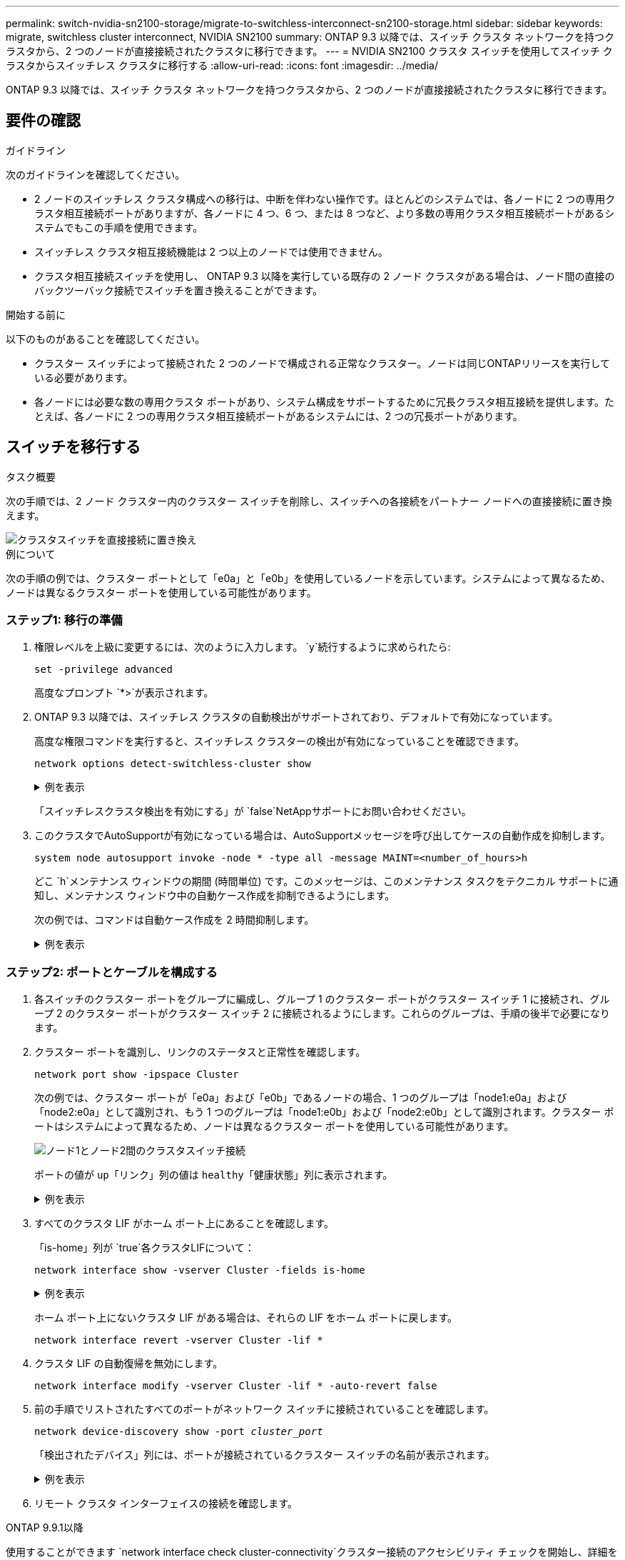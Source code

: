 ---
permalink: switch-nvidia-sn2100-storage/migrate-to-switchless-interconnect-sn2100-storage.html 
sidebar: sidebar 
keywords: migrate, switchless cluster interconnect, NVIDIA SN2100 
summary: ONTAP 9.3 以降では、スイッチ クラスタ ネットワークを持つクラスタから、2 つのノードが直接接続されたクラスタに移行できます。 
---
= NVIDIA SN2100 クラスタ スイッチを使用してスイッチ クラスタからスイッチレス クラスタに移行する
:allow-uri-read: 
:icons: font
:imagesdir: ../media/


[role="lead"]
ONTAP 9.3 以降では、スイッチ クラスタ ネットワークを持つクラスタから、2 つのノードが直接接続されたクラスタに移行できます。



== 要件の確認

.ガイドライン
次のガイドラインを確認してください。

* 2 ノードのスイッチレス クラスタ構成への移行は、中断を伴わない操作です。ほとんどのシステムでは、各ノードに 2 つの専用クラスタ相互接続ポートがありますが、各ノードに 4 つ、6 つ、または 8 つなど、より多数の専用クラスタ相互接続ポートがあるシステムでもこの手順を使用できます。
* スイッチレス クラスタ相互接続機能は 2 つ以上のノードでは使用できません。
* クラスタ相互接続スイッチを使用し、 ONTAP 9.3 以降を実行している既存の 2 ノード クラスタがある場合は、ノード間の直接のバックツーバック接続でスイッチを置き換えることができます。


.開始する前に
以下のものがあることを確認してください。

* クラスター スイッチによって接続された 2 つのノードで構成される正常なクラスター。ノードは同じONTAPリリースを実行している必要があります。
* 各ノードには必要な数の専用クラスタ ポートがあり、システム構成をサポートするために冗長クラスタ相互接続を提供します。たとえば、各ノードに 2 つの専用クラスタ相互接続ポートがあるシステムには、2 つの冗長ポートがあります。




== スイッチを移行する

.タスク概要
次の手順では、2 ノード クラスター内のクラスター スイッチを削除し、スイッチへの各接続をパートナー ノードへの直接接続に置き換えます。

image::../media/tnsc_clusterswitches_and_direct_connections.PNG[クラスタスイッチを直接接続に置き換え]

.例について
次の手順の例では、クラスター ポートとして「e0a」と「e0b」を使用しているノードを示しています。システムによって異なるため、ノードは異なるクラスター ポートを使用している可能性があります。



=== ステップ1: 移行の準備

. 権限レベルを上級に変更するには、次のように入力します。 `y`続行するように求められたら:
+
`set -privilege advanced`

+
高度なプロンプト `*>`が表示されます。

. ONTAP 9.3 以降では、スイッチレス クラスタの自動検出がサポートされており、デフォルトで有効になっています。
+
高度な権限コマンドを実行すると、スイッチレス クラスターの検出が有効になっていることを確認できます。

+
`network options detect-switchless-cluster show`

+
.例を表示
[%collapsible]
====
次の出力例は、オプションが有効になっているかどうかを示しています。

[listing]
----
cluster::*> network options detect-switchless-cluster show
   (network options detect-switchless-cluster show)
Enable Switchless Cluster Detection: true
----
====
+
「スイッチレスクラスタ検出を有効にする」が `false`NetAppサポートにお問い合わせください。

. このクラスタでAutoSupportが有効になっている場合は、AutoSupportメッセージを呼び出してケースの自動作成を抑制します。
+
`system node autosupport invoke -node * -type all -message MAINT=<number_of_hours>h`

+
どこ `h`メンテナンス ウィンドウの期間 (時間単位) です。このメッセージは、このメンテナンス タスクをテクニカル サポートに通知し、メンテナンス ウィンドウ中の自動ケース作成を抑制できるようにします。

+
次の例では、コマンドは自動ケース作成を 2 時間抑制します。

+
.例を表示
[%collapsible]
====
[listing]
----
cluster::*> system node autosupport invoke -node * -type all -message MAINT=2h
----
====




=== ステップ2: ポートとケーブルを構成する

. 各スイッチのクラスター ポートをグループに編成し、グループ 1 のクラスター ポートがクラスター スイッチ 1 に接続され、グループ 2 のクラスター ポートがクラスター スイッチ 2 に接続されるようにします。これらのグループは、手順の後半で必要になります。
. クラスター ポートを識別し、リンクのステータスと正常性を確認します。
+
`network port show -ipspace Cluster`

+
次の例では、クラスター ポートが「e0a」および「e0b」であるノードの場合、1 つのグループは「node1:e0a」および「node2:e0a」として識別され、もう 1 つのグループは「node1:e0b」および「node2:e0b」として識別されます。クラスター ポートはシステムによって異なるため、ノードは異なるクラスター ポートを使用している可能性があります。

+
image::../media/tnsc_clusterswitch_connections.PNG[ノード1とノード2間のクラスタスイッチ接続]

+
ポートの値が `up`「リンク」列の値は `healthy`「健康状態」列に表示されます。

+
.例を表示
[%collapsible]
====
[listing]
----
cluster::> network port show -ipspace Cluster
Node: node1
                                                                 Ignore
                                             Speed(Mbps) Health  Health
Port  IPspace   Broadcast Domain Link  MTU   Admin/Oper	 Status  Status
----- --------- ---------------- ----- ----- ----------- ------- -------
e0a   Cluster   Cluster          up    9000  auto/10000  healthy false
e0b   Cluster   Cluster          up    9000  auto/10000  healthy false

Node: node2
                                                                 Ignore
                                             Speed(Mbps) Health  Health
Port  IPspace   Broadcast Domain Link  MTU   Admin/Oper	 Status  Status
----- --------- ---------------- ----- ----- ----------- ------- -------
e0a   Cluster   Cluster          up    9000  auto/10000  healthy false
e0b   Cluster   Cluster          up    9000  auto/10000  healthy false
4 entries were displayed.
----
====
. すべてのクラスタ LIF がホーム ポート上にあることを確認します。
+
「is-home」列が `true`各クラスタLIFについて：

+
`network interface show -vserver Cluster -fields is-home`

+
.例を表示
[%collapsible]
====
[listing]
----
cluster::*> net int show -vserver Cluster -fields is-home
(network interface show)
vserver  lif          is-home
-------- ------------ --------
Cluster  node1_clus1  true
Cluster  node1_clus2  true
Cluster  node2_clus1  true
Cluster  node2_clus2  true
4 entries were displayed.
----
====
+
ホーム ポート上にないクラスタ LIF がある場合は、それらの LIF をホーム ポートに戻します。

+
`network interface revert -vserver Cluster -lif *`

. クラスタ LIF の自動復帰を無効にします。
+
`network interface modify -vserver Cluster -lif * -auto-revert false`

. 前の手順でリストされたすべてのポートがネットワーク スイッチに接続されていることを確認します。
+
`network device-discovery show -port _cluster_port_`

+
「検出されたデバイス」列には、ポートが接続されているクラスター スイッチの名前が表示されます。

+
.例を表示
[%collapsible]
====
次の例は、クラスター ポート「e0a」と「e0b」がクラスター スイッチ「cs1」と「cs2」に正しく接続されていることを示しています。

[listing]
----
cluster::> network device-discovery show -port e0a|e0b
  (network device-discovery show)
Node/     Local  Discovered
Protocol  Port   Device (LLDP: ChassisID)  Interface  Platform
--------- ------ ------------------------- ---------- ----------
node1/cdp
          e0a    cs1                       0/11       BES-53248
          e0b    cs2                       0/12       BES-53248
node2/cdp
          e0a    cs1                       0/9        BES-53248
          e0b    cs2                       0/9        BES-53248
4 entries were displayed.
----
====
. リモート クラスタ インターフェイスの接続を確認します。


[role="tabbed-block"]
====
.ONTAP 9.9.1以降
--
使用することができます `network interface check cluster-connectivity`クラスター接続のアクセシビリティ チェックを開始し、詳細を表示するコマンド:

`network interface check cluster-connectivity start`そして `network interface check cluster-connectivity show`

[listing, subs="+quotes"]
----
cluster1::*> *network interface check cluster-connectivity start*
----
*注意:* 実行する前に数秒待ってください `show`詳細を表示するコマンド。

[listing, subs="+quotes"]
----
cluster1::*> *network interface check cluster-connectivity show*
                                  Source           Destination      Packet
Node   Date                       LIF              LIF              Loss
------ -------------------------- ---------------- ---------------- -----------
node1
       3/5/2022 19:21:18 -06:00   node1_clus2      node2-clus1      none
       3/5/2022 19:21:20 -06:00   node1_clus2      node2_clus2      none
node2
       3/5/2022 19:21:18 -06:00   node2_clus2      node1_clus1      none
       3/5/2022 19:21:20 -06:00   node2_clus2      node1_clus2      none
----
--
.ONTAPのすべてのリリース
--
すべてのONTAPリリースでは、 `cluster ping-cluster -node <name>`接続を確認するコマンド:

`cluster ping-cluster -node <name>`

[listing, subs="+quotes"]
----
cluster1::*> *cluster ping-cluster -node local*
Host is node2
Getting addresses from network interface table...
Cluster node1_clus1 169.254.209.69 node1 e0a
Cluster node1_clus2 169.254.49.125 node1 e0b
Cluster node2_clus1 169.254.47.194 node2 e0a
Cluster node2_clus2 169.254.19.183 node2 e0b
Local = 169.254.47.194 169.254.19.183
Remote = 169.254.209.69 169.254.49.125
Cluster Vserver Id = 4294967293
Ping status:

Basic connectivity succeeds on 4 path(s)
Basic connectivity fails on 0 path(s)

Detected 9000 byte MTU on 4 path(s):
Local 169.254.47.194 to Remote 169.254.209.69
Local 169.254.47.194 to Remote 169.254.49.125
Local 169.254.19.183 to Remote 169.254.209.69
Local 169.254.19.183 to Remote 169.254.49.125
Larger than PMTU communication succeeds on 4 path(s)
RPC status:
2 paths up, 0 paths down (tcp check)
2 paths up, 0 paths down (udp check)
----
--
====
. [[step7]] クラスターが正常であることを確認します。
+
`cluster ring show`

+
すべてのユニットはマスターまたはセカンダリのいずれかである必要があります。

. グループ 1 のポートに対してスイッチレス構成を設定します。
+

IMPORTANT: 潜在的なネットワークの問題を回避するには、グループ 1 からポートを切断し、できるだけ早く (たとえば、*20 秒未満*) 連続して再接続する必要があります。

+
.. グループ1のポートからすべてのケーブルを同時に取り外します。
+
次の例では、各ノードのポート「e0a」からケーブルが切断され、クラスター トラフィックは各ノードのスイッチとポート「e0b」を介して継続されます。

+
image::../media/tnsc_clusterswitch1_disconnected.PNG[ClusterSwitch1が切断されました]

.. グループ 1 のポート同士を背中合わせにケーブル接続します。
+
次の例では、ノード 1 の「e0a」がノード 2 の「e0a」に接続されています。

+
image::../media/tnsc_ports_e0a_direct_connection.PNG[ポート「e0a」間の直接接続]



. スイッチレスクラスタネットワークオプションは、 `false`に `true`。これには最大 45 秒かかる場合があります。スイッチレスオプションが設定されていることを確認します `true`:
+
`network options switchless-cluster show`

+
次の例は、スイッチレス クラスターが有効になっていることを示しています。

+
[listing]
----
cluster::*> network options switchless-cluster show
Enable Switchless Cluster: true
----
. リモート クラスタ インターフェイスの接続を確認します。


[role="tabbed-block"]
====
.ONTAP 9.9.1以降
--
使用することができます `network interface check cluster-connectivity`クラスター接続のアクセシビリティ チェックを開始し、詳細を表示するコマンド:

`network interface check cluster-connectivity start`そして `network interface check cluster-connectivity show`

[listing, subs="+quotes"]
----
cluster1::*> *network interface check cluster-connectivity start*
----
*注意:* 実行する前に数秒待ってください `show`詳細を表示するコマンド。

[listing, subs="+quotes"]
----
cluster1::*> *network interface check cluster-connectivity show*
                                  Source           Destination      Packet
Node   Date                       LIF              LIF              Loss
------ -------------------------- ---------------- ---------------- -----------
node1
       3/5/2022 19:21:18 -06:00   node1_clus2      node2-clus1      none
       3/5/2022 19:21:20 -06:00   node1_clus2      node2_clus2      none
node2
       3/5/2022 19:21:18 -06:00   node2_clus2      node1_clus1      none
       3/5/2022 19:21:20 -06:00   node2_clus2      node1_clus2      none
----
--
.ONTAPのすべてのリリース
--
すべてのONTAPリリースでは、 `cluster ping-cluster -node <name>`接続を確認するコマンド:

`cluster ping-cluster -node <name>`

[listing, subs="+quotes"]
----
cluster1::*> *cluster ping-cluster -node local*
Host is node2
Getting addresses from network interface table...
Cluster node1_clus1 169.254.209.69 node1 e0a
Cluster node1_clus2 169.254.49.125 node1 e0b
Cluster node2_clus1 169.254.47.194 node2 e0a
Cluster node2_clus2 169.254.19.183 node2 e0b
Local = 169.254.47.194 169.254.19.183
Remote = 169.254.209.69 169.254.49.125
Cluster Vserver Id = 4294967293
Ping status:

Basic connectivity succeeds on 4 path(s)
Basic connectivity fails on 0 path(s)

Detected 9000 byte MTU on 4 path(s):
Local 169.254.47.194 to Remote 169.254.209.69
Local 169.254.47.194 to Remote 169.254.49.125
Local 169.254.19.183 to Remote 169.254.209.69
Local 169.254.19.183 to Remote 169.254.49.125
Larger than PMTU communication succeeds on 4 path(s)
RPC status:
2 paths up, 0 paths down (tcp check)
2 paths up, 0 paths down (udp check)
----
--
====

IMPORTANT: 次の手順に進む前に、グループ 1 でバックツーバック接続が機能していることを確認するために少なくとも 2 分間待つ必要があります。

. [[step11]] グループ2のポートにスイッチレス構成を設定します。
+

IMPORTANT: 潜在的なネットワークの問題を回避するには、グループ 2 からポートを切断し、できるだけ早く (たとえば、*20 秒未満*) 連続して再接続する必要があります。

+
.. グループ2のポートからすべてのケーブルを同時に取り外します。
+
次の例では、各ノードのポート「e0b」からケーブルが切断され、クラスター トラフィックは「e0a」ポート間の直接接続を通じて継続されます。

+
image::../media/tnsc_clusterswitch2_disconnected.PNG[ClusterSwitch2が切断されました]

.. グループ2のポート同士を背中合わせにケーブル接続します。
+
次の例では、ノード 1 の「e0a」はノード 2 の「e0a」に接続され、ノード 1 の「e0b」はノード 2 の「e0b」に接続されます。

+
image::../media/tnsc_node1_and_node2_direct_connection.PNG[ノード1とノード2のポート間の直接接続]







=== ステップ3: 構成を確認する

. 両方のノードのポートが正しく接続されていることを確認します。
+
`network device-discovery show -port _cluster_port_`

+
.例を表示
[%collapsible]
====
次の例は、クラスター ポート「e0a」と「e0b」がクラスター パートナーの対応するポートに正しく接続されていることを示しています。

[listing]
----
cluster::> net device-discovery show -port e0a|e0b
  (network device-discovery show)
Node/      Local  Discovered
Protocol   Port   Device (LLDP: ChassisID)  Interface  Platform
---------- ------ ------------------------- ---------- ----------
node1/cdp
           e0a    node2                     e0a        AFF-A300
           e0b    node2                     e0b        AFF-A300
node1/lldp
           e0a    node2 (00:a0:98:da:16:44) e0a        -
           e0b    node2 (00:a0:98:da:16:44) e0b        -
node2/cdp
           e0a    node1                     e0a        AFF-A300
           e0b    node1                     e0b        AFF-A300
node2/lldp
           e0a    node1 (00:a0:98:da:87:49) e0a        -
           e0b    node1 (00:a0:98:da:87:49) e0b        -
8 entries were displayed.
----
====
. クラスタ LIF の自動復帰を再度有効にします。
+
`network interface modify -vserver Cluster -lif * -auto-revert true`

. すべての LIF がホームであることを確認します。数秒かかる場合があります。
+
`network interface show -vserver Cluster -lif _lif_name_`

+
.例を表示
[%collapsible]
====
「Is Home」列が `true`、のように `node1_clus2`そして `node2_clus2`次の例では:

[listing]
----
cluster::> network interface show -vserver Cluster -fields curr-port,is-home
vserver  lif           curr-port is-home
-------- ------------- --------- -------
Cluster  node1_clus1   e0a       true
Cluster  node1_clus2   e0b       true
Cluster  node2_clus1   e0a       true
Cluster  node2_clus2   e0b       true
4 entries were displayed.
----
====
+
クラスタ LIFS がホーム ポートに戻っていない場合は、ローカル ノードから手動で元に戻します。

+
`network interface revert -vserver Cluster -lif _lif_name_`

. いずれかのノードのシステム コンソールからノードのクラスター ステータスを確認します。
+
`cluster show`

+
.例を表示
[%collapsible]
====
次の例では、両方のノードのイプシロンが `false`:

[listing]
----
Node  Health  Eligibility Epsilon
----- ------- ----------- --------
node1 true    true        false
node2 true    true        false
2 entries were displayed.
----
====
. リモート クラスタ インターフェイスの接続を確認します。


[role="tabbed-block"]
====
.ONTAP 9.9.1以降
--
使用することができます `network interface check cluster-connectivity`クラスター接続のアクセシビリティ チェックを開始し、詳細を表示するコマンド:

`network interface check cluster-connectivity start`そして `network interface check cluster-connectivity show`

[listing, subs="+quotes"]
----
cluster1::*> *network interface check cluster-connectivity start*
----
*注意:* 実行する前に数秒待ってください `show`詳細を表示するコマンド。

[listing, subs="+quotes"]
----
cluster1::*> *network interface check cluster-connectivity show*
                                  Source           Destination      Packet
Node   Date                       LIF              LIF              Loss
------ -------------------------- ---------------- ---------------- -----------
node1
       3/5/2022 19:21:18 -06:00   node1_clus2      node2-clus1      none
       3/5/2022 19:21:20 -06:00   node1_clus2      node2_clus2      none
node2
       3/5/2022 19:21:18 -06:00   node2_clus2      node1_clus1      none
       3/5/2022 19:21:20 -06:00   node2_clus2      node1_clus2      none
----
--
.ONTAPのすべてのリリース
--
すべてのONTAPリリースでは、 `cluster ping-cluster -node <name>`接続を確認するコマンド:

`cluster ping-cluster -node <name>`

[listing, subs="+quotes"]
----
cluster1::*> *cluster ping-cluster -node local*
Host is node2
Getting addresses from network interface table...
Cluster node1_clus1 169.254.209.69 node1 e0a
Cluster node1_clus2 169.254.49.125 node1 e0b
Cluster node2_clus1 169.254.47.194 node2 e0a
Cluster node2_clus2 169.254.19.183 node2 e0b
Local = 169.254.47.194 169.254.19.183
Remote = 169.254.209.69 169.254.49.125
Cluster Vserver Id = 4294967293
Ping status:

Basic connectivity succeeds on 4 path(s)
Basic connectivity fails on 0 path(s)

Detected 9000 byte MTU on 4 path(s):
Local 169.254.47.194 to Remote 169.254.209.69
Local 169.254.47.194 to Remote 169.254.49.125
Local 169.254.19.183 to Remote 169.254.209.69
Local 169.254.19.183 to Remote 169.254.49.125
Larger than PMTU communication succeeds on 4 path(s)
RPC status:
2 paths up, 0 paths down (tcp check)
2 paths up, 0 paths down (udp check)
----
--
====
. [[step6]] 自動ケース作成を抑制した場合は、 AutoSupportメッセージを呼び出して再度有効にします。
+
`system node autosupport invoke -node * -type all -message MAINT=END`

+
詳細については、以下を参照してください。 link:https://kb.netapp.com/Advice_and_Troubleshooting/Data_Storage_Software/ONTAP_OS/How_to_suppress_automatic_case_creation_during_scheduled_maintenance_windows_-_ONTAP_9["NetAppの技術情報アーティクル1010449：「How to suppress automatic case creation during scheduled maintenance windows」"^] 。

. 権限レベルを管理者に戻します。
+
`set -privilege admin`


